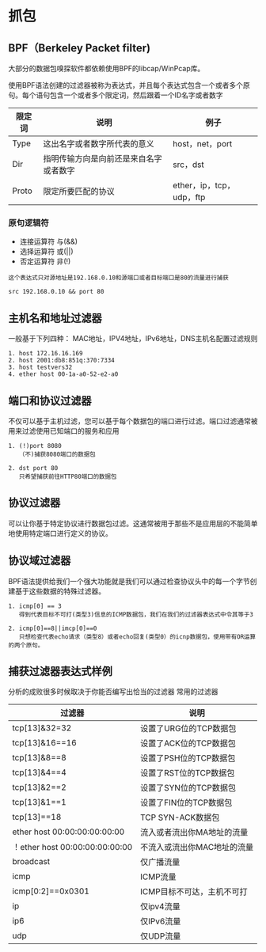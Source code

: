 * 抓包

**  BPF（Berkeley Packet filter)
大部分的数据包嗅探软件都依赖使用BPF的libcap/WinPcap库。

使用BPF语法创建的过滤器被称为表达式，并且每个表达式包含一个或者多个原句。每个语句包含一个或者多个限定词，然后跟着一个ID名字或者数字

| 限定词 | 说明                         | 例子            |
|--------+------------------------------+-----------------|
| Type   | 这出名字或者数字所代表的意义 | host，net，port |
| Dir    | 指明传输方向是向前还是来自名字或者数字          | src，dst         |
| Proto  | 限定所要匹配的协议                    | ether，ip，tcp，udp，ftp |

*** 原句逻辑符
+ 连接运算符 与(&&)
+ 选择运算符 或(||)
+ 否定运算符 非(!)

#+BEGIN_EXAMPLE
  这个表达式只对源地址是192.168.0.10和源端口或者目标端口是80的流量进行捕获

  src 192.168.0.10 && port 80
#+END_EXAMPLE

**  主机名和地址过滤器
一般基于下列四种：
MAC地址，IPV4地址，IPv6地址，DNS主机名配置过滤规则

#+BEGIN_EXAMPLE
  1. host 172.16.16.169
  2. host 2001:db8:851q:370:7334
  3. host testvers32
  4. ether host 00-1a-a0-52-e2-a0
#+END_EXAMPLE

** 端口和协议过滤器
不仅可以基于主机过滤，您可以基于每个数据包的端口进行过滤。端口过滤通常被用来过滤使用已知端口的服务和应用
#+BEGIN_EXAMPLE
  1. (!)port 8080
     （不)捕获8080端口的数据包

  2. dst port 80
     只希望捕获前往HTTP80端口的数据包
#+END_EXAMPLE

** 协议过滤器
可以让你基于特定协议进行数据包过滤。这通常被用于那些不是应用层的不能简单地使用特定端口进行定义的协议。

** 协议域过滤器
BPF语法提供给我们一个强大功能就是我们可以通过检查协议头中的每一个字节创建基于这些数据的特殊过滤器。

#+BEGIN_EXAMPLE
  1. icmp[0] == 3
     得到代表目标不可打(类型3)信息的ICMP数据包，我们在我们的过滤器表达式中令其等于3

  2. icmp[0]==8||imcp[0]==0
     只想检查代表echo请求（类型8）或者echo回复(类型0）的icnp数据包，使用带有OR运算的两个原句。
#+END_EXAMPLE

** 捕获过滤器表达式样例
分析的成败很多时候取决于你能否编写出恰当的过滤器
常用的过滤器
| 过滤器                         | 说明                        |
|--------------------------------+-----------------------------|
| tcp[13]&32=32                  | 设置了URG位的TCP数据包      |
| tcp[13]&16==16                 | 设置了ACK位的TCP数据包      |
| tcp[13]&8==8                   | 设置了PSH位的TCP数据包      |
| tcp[13]&4==4                   | 设置了RST位的TCP数据包      |
| tcp[13]&2==2                   | 设置了SYN位的TCP数据包      |
| tcp[13]&1==1                   | 设置了FIN位的TCP数据包      |
| tcp[13]==18                    | TCP SYN-ACK数据包           |
| ether host 00:00:00:00:00:00   | 流入或者流出你MA地址的流量  |
| ！ether host 00:00:00:00:00:00 | 不流入或流出你MAC地址的流量 |
| broadcast                      | 仅广播流量                  |
| icmp                           | ICMP流量                    |
| icmp[0:2]==0x0301              | ICMP目标不可达，主机不可打  |
| ip                             | 仅ipv4流量                  |
| ip6                            | 仅IPv6流量                  |
| udp                            | 仅UDP流量                   | 
  
  
